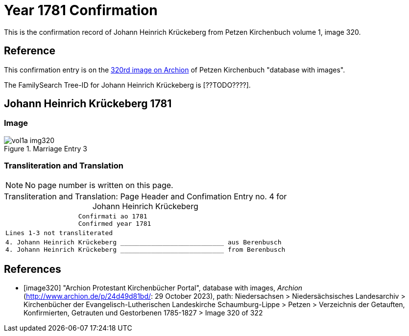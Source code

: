 = Year 1781 Confirmation

This is the confirmation record of Johann Heinrich Krückeberg from Petzen Kirchenbuch volume 1, image 320.

== Reference

This confirmation entry is on the <<image320, 320rd image on Archion>> of Petzen Kirchenbuch "database with images".

The FamilySearch Tree-ID for Johann Heinrich Krückeberg is [??TODO????].

== Johann Heinrich Krückeberg 1781

=== Image

image::vol1a-img320.jpg[align=left,title='Marriage Entry 3',xref=image$vol1a-img320.jpg]

=== Transliteration and Translation

[NOTE]
No page number is written on this page.

[caption="Transliteration and Translation: "]
.Page Header and Confimation Entry no. 4 for Johann Heinrich Krückeberg 
[%autowidth, cols="l",frame="none"]
|===
|                   Confirmati ao 1781
                   Confirmed year 1781

|Lines 1-3 not transliterated

|4. Johann Heinrich Krückeberg ___________________________ aus Berenbusch
4. Johann Heinrich Krückeberg ___________________________ from Berenbusch
|===

[bibliography]
== References

* [[[image320]]] "Archion Protestant Kirchenbücher Portal", database with images, _Archion_ (http://www.archion.de/p/24d49d81bd/: 29 October 2023), path: Niedersachsen > Niedersächsisches Landesarchiv > Kirchenbücher der Evangelisch-Lutherischen Landeskirche Schaumburg-Lippe > Petzen > Verzeichnis der Getauften, Konfirmierten, Getrauten und Gestorbenen 1785-1827 > Image 320 of 322

